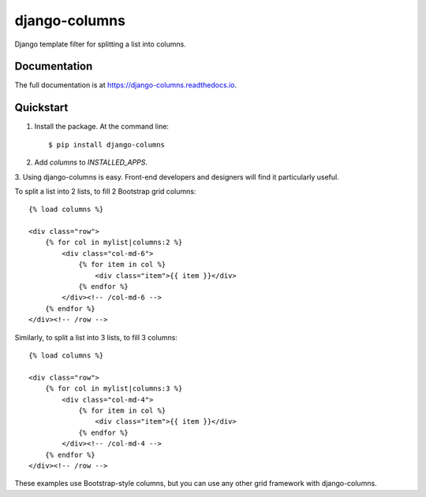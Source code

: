 =============================
django-columns
=============================

.. image:: https://badge.fury.io/py/django-columns.png
    :target: https://badge.fury.io/py/django-columns

.. image:: https://travis-ci.org/audreyr/django-columns.png?branch=master
    :target: https://travis-ci.org/audreyr/django-columns

.. .. image:: https://coveralls.io/repos/audreyr/django-columns/badge.png?branch=master
..     :target: https://coveralls.io/r/audreyr/django-columns?branch=master

Django template filter for splitting a list into columns.

Documentation
-------------

The full documentation is at https://django-columns.readthedocs.io.

Quickstart
----------

1. Install the package. At the command line::

    $ pip install django-columns

2. Add `columns` to `INSTALLED_APPS`.

3. Using django-columns is easy. Front-end developers and designers will
find it particularly useful.

To split a list into 2 lists, to fill 2 Bootstrap grid columns::

    {% load columns %}

    <div class="row">
        {% for col in mylist|columns:2 %}
            <div class="col-md-6">
                {% for item in col %}
                    <div class="item">{{ item }}</div>
                {% endfor %}
            </div><!-- /col-md-6 -->
        {% endfor %}
    </div><!-- /row -->

Similarly, to split a list into 3 lists, to fill 3 columns::

    {% load columns %}

    <div class="row">
        {% for col in mylist|columns:3 %}
            <div class="col-md-4">
                {% for item in col %}
                    <div class="item">{{ item }}</div>
                {% endfor %}
            </div><!-- /col-md-4 -->
        {% endfor %}
    </div><!-- /row -->

These examples use Bootstrap-style columns, but you can use any other grid
framework with django-columns.
